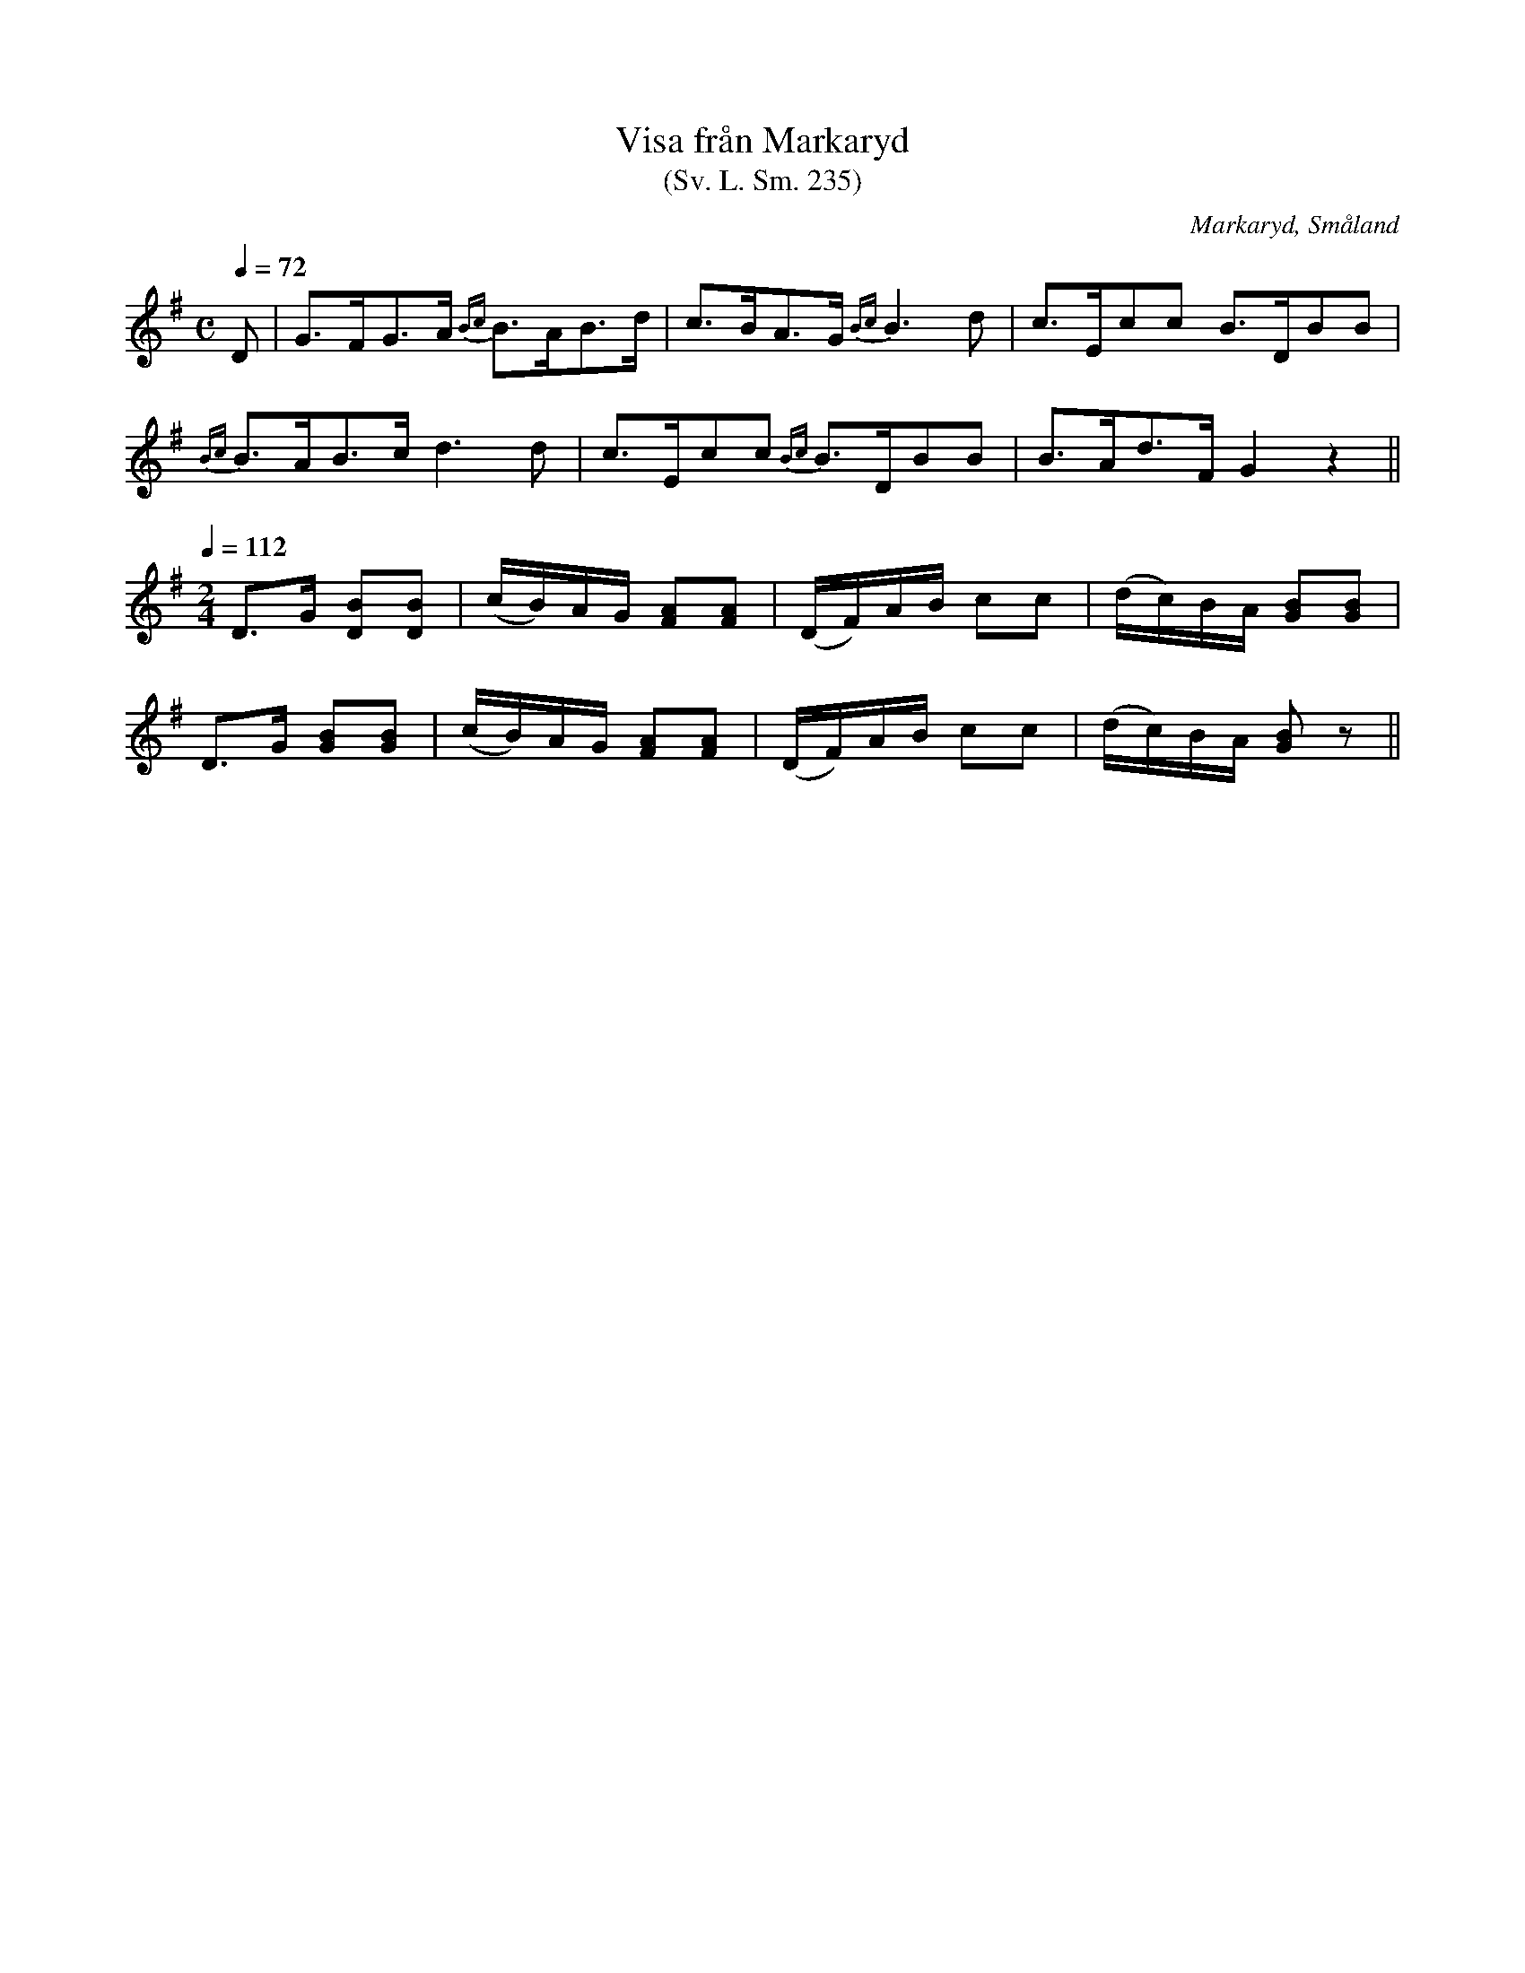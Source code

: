 %%abc-charset utf-8

X:235
T:Visa från Markaryd
T:(Sv. L. Sm. 235)
R:Visa
O:Markaryd, Småland
S:efter Nils Gustaf Lavin
B:Svenska Låtar Småland nr 235
N:Lavin hade låten efter en blind, kringvandrande spelman. Han sjöng första avdelningen och spelade därefter på fiolen den följande.
Z:Jonas Brunskog
M:C
L:1/8
Q:1/4=72
K:G
D|G>FG>A {Bc}B>AB>d|c>BA>G {Bc}B3 d|c>Ecc B>DBB|
{Bc}B>AB>c d3d|c>Ecc {Bc}B>DBB|B>Ad>F G2 z2||
Q:1/4=112
M:2/4
D>G [DB][DB]|(c/B/)A/G/ [AF][AF]|(D/F/)A/B/ cc|(d/c/)B/A/ [GB][GB]|
D>G [GB][GB]|(c/B/)A/G/ [AF][AF]|(D/F/)A/B/ cc|(d/c/)B/A/ [GB]z||


